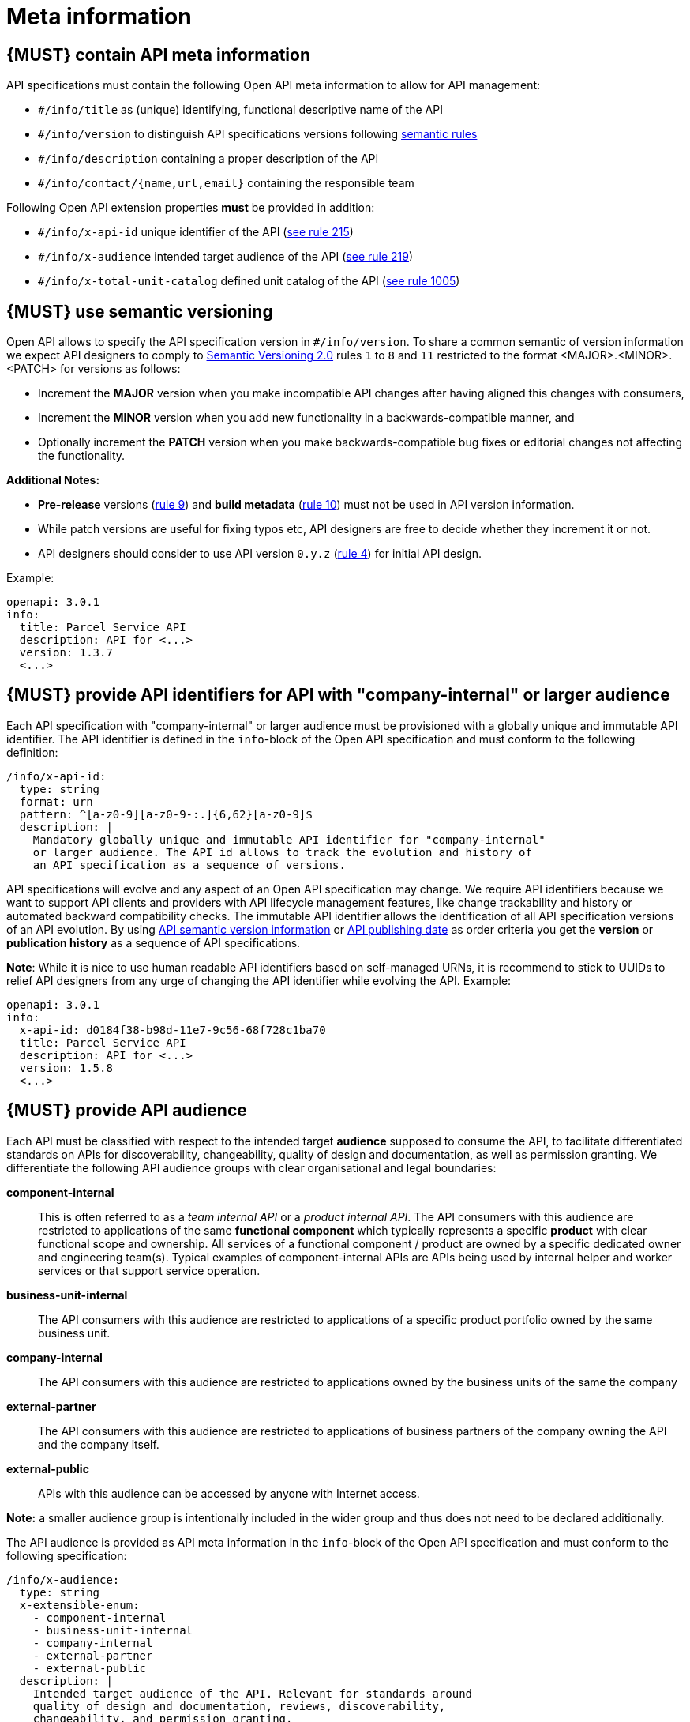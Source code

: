 [[meta-information]]
= Meta information


[#218]
== {MUST} contain API meta information
API specifications must contain the following Open API meta information
to allow for API management:

- `#/info/title` as (unique) identifying, functional descriptive name of the API
- `#/info/version` to distinguish API specifications versions following
  <<116, semantic rules>>
- `#/info/description` containing a proper description of the API
- `#/info/contact/{name,url,email}` containing the responsible team

Following Open API extension properties *must* be provided in addition:

- `#/info/x-api-id` unique identifier of the API (<<215, see rule 215>>)
- `#/info/x-audience` intended target audience of the API (<<219, see rule 219>>)
- `#/info/x-total-unit-catalog` defined unit catalog of the API (<<1005, see rule 1005>>)

[#116]
== {MUST} use semantic versioning

Open API allows to specify the API specification version in
`#/info/version`. To share a common semantic of version information we
expect API designers to comply to http://semver.org/spec/v2.0.0.html[
Semantic Versioning 2.0] rules `1` to `8` and `11` restricted to the format
<MAJOR>.<MINOR>.<PATCH> for versions as follows:

* Increment the **MAJOR** version when you make incompatible API changes
after having aligned this changes with consumers,
* Increment the **MINOR** version when you add new functionality in a
backwards-compatible manner, and
* Optionally increment the **PATCH** version when you make
backwards-compatible bug fixes or editorial changes not affecting the
functionality.

*Additional Notes:*

* *Pre-release* versions (http://semver.org#spec-item-9[rule 9]) and
*build metadata* (http://semver.org#spec-item-10[rule 10]) must not
be used in API version information.
* While patch versions are useful for fixing typos etc, API designers
are free to decide whether they increment it or not.
* API designers should consider to use API version `0.y.z`
(http://semver.org/#spec-item-4[rule 4]) for initial API design.

Example:

[source,yaml]
----
openapi: 3.0.1
info:
  title: Parcel Service API
  description: API for <...>
  version: 1.3.7
  <...>
----


[#215]
== {MUST} provide API identifiers for API with *"company-internal" or larger audience*

Each API specification with "company-internal" or larger audience must be provisioned
with a globally unique and immutable API identifier. 
The API identifier is defined in the `info`-block
of the Open API specification and must conform to the following definition:

[source,yaml]
----
/info/x-api-id:
  type: string
  format: urn
  pattern: ^[a-z0-9][a-z0-9-:.]{6,62}[a-z0-9]$
  description: |
    Mandatory globally unique and immutable API identifier for "company-internal" 
    or larger audience. The API id allows to track the evolution and history of
    an API specification as a sequence of versions.
----

API specifications will evolve and any aspect of an Open API specification 
may change. We require API identifiers because we want  to support API clients
and providers with API lifecycle management features, like change trackability
and history or automated backward compatibility checks. The immutable API
identifier allows the identification of all API specification versions of an
API evolution. By using  <<116, API semantic version information>> or <<192,
API publishing date>> as order criteria you get the *version* or
*publication history* as a sequence of API specifications. 

*Note*: While it is nice to use human readable API identifiers based on
self-managed URNs, it is recommend to stick to UUIDs to relief API designers
from any urge of changing the API identifier while evolving the API. Example:

[source,yaml]
----
openapi: 3.0.1
info:
  x-api-id: d0184f38-b98d-11e7-9c56-68f728c1ba70
  title: Parcel Service API
  description: API for <...>
  version: 1.5.8
  <...>
----


[#219]
== {MUST} provide API audience

Each API must be classified with respect to the intended target *audience*
supposed to consume the API, to facilitate differentiated standards on APIs
for discoverability, changeability, quality of design and documentation, as
well as permission granting. We differentiate the following API audience
groups with clear organisational and legal boundaries: 

*component-internal*::
  This is often referred to as a _team internal API_ or a _product internal API_.
  The API consumers with this audience are restricted to applications of the
  same *functional component* which typically represents a specific *product* 
  with clear functional scope and ownership.
  All services of a functional component / product are owned by a specific dedicated owner
  and engineering team(s). Typical examples of component-internal APIs are APIs 
  being used by internal helper and worker services or that support service operation.
*business-unit-internal*::
  The API consumers with this audience are restricted to applications of a
  specific product portfolio owned by the same business unit.
*company-internal*::
  The API consumers with this audience are restricted to applications owned
  by the business units of the same the company
*external-partner*::
  The API consumers with this audience are restricted to applications of
  business partners of the company owning the API and the company itself.
*external-public*::
  APIs with this audience can be accessed by anyone with Internet access.

*Note:* a smaller audience group is intentionally included in the wider group
and thus does not need to be declared additionally.

The API audience is provided as API meta information in the `info`-block of
the Open API specification and must conform to the following specification:

[source,yaml]
----
/info/x-audience:
  type: string
  x-extensible-enum:
    - component-internal
    - business-unit-internal
    - company-internal
    - external-partner
    - external-public
  description: |
    Intended target audience of the API. Relevant for standards around
    quality of design and documentation, reviews, discoverability,
    changeability, and permission granting.
----

*Note:* Exactly *one audience* per API specification is allowed. For this
reason a smaller audience group is intentionally included in the wider group
and thus does not need to be declared additionally. If parts of your API have
a different target audience, we recommend to split API specifications along
the target audience — even if this creates redundancies.

Example:

[source,yaml]
----
openapi: 3.0.1
info:
  x-audience: company-internal
  title: Parcel Helper Service API
  description: API for <...>
  version: 1.2.4
  <...>
----

[#1005]
== {MUST} provide API unit catalog

Each API must reference the *unit catalog* used for all units described.
The *preferred unit catalog* is https://www.energistics.org/energistics-unit-of-measure-standard/[*Eneristics Unit of Measure Standard – v1.0*]. The *Energistics Unit of Measure Dictionary* can be downloaded in xml format https://raw.githubusercontent.com/fabref-34/sismage-apollo-api-guidelines/gh-pages/models/Energistics_Unit_of_Measure_Dictionary_V1.0.xml[*here*].

The API unit catalog is provided as API meta information in the `info`-block of
the Open API specification and must conform to the following specification:

[source,yaml]
----
/info/x-total-unit-catalog:
  type: string
  x-extensible-enum:
    - ENERGISTICS_UOM_V10
    - RP66_V2
    - POSC
  description: |
    Defined unit catalog of the API. 
----

Example:

[source,yaml]
----
openapi: 3.0.1
info:
  x-audience: company-internal
  x-total-unit-catalog: ENERGISTICS_UOM_V10
  title: Parcel Helper Service API
  description: API for <...>
  version: 1.2.4
  <...>
----
